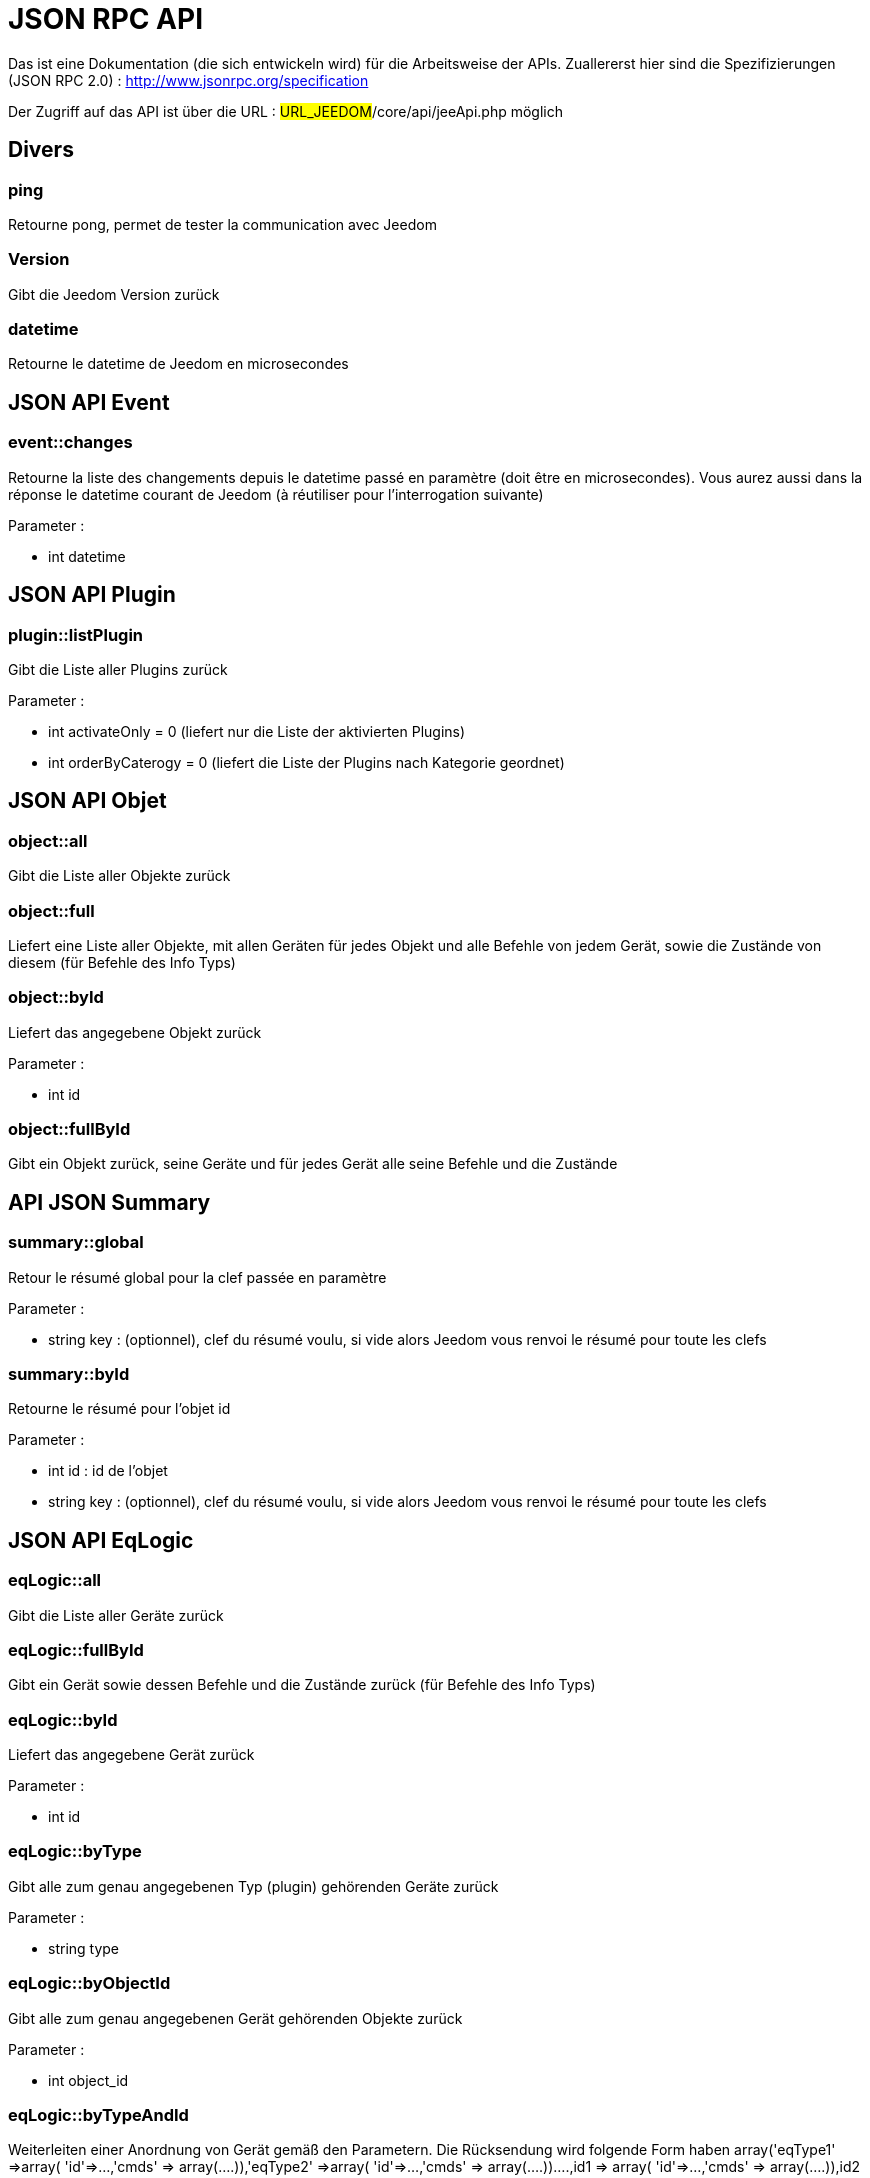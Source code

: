 = JSON RPC API 

Das ist eine Dokumentation (die sich entwickeln wird) für die Arbeitsweise der APIs. Zuallererst hier sind die Spezifizierungen  (JSON RPC 2.0) : http://www.jsonrpc.org/specification

Der Zugriff auf das API ist über die URL : #URL_JEEDOM#/core/api/jeeApi.php möglich

== Divers

=== ping

Retourne pong, permet de tester la communication avec Jeedom

=== Version

Gibt die Jeedom Version zurück

=== datetime

Retourne le datetime de Jeedom en microsecondes

== JSON API Event

=== event::changes 

Retourne la liste des changements depuis le datetime passé en paramètre (doit être en microsecondes). Vous aurez aussi dans la réponse le datetime courant de Jeedom (à réutiliser pour l'interrogation suivante)

Parameter :

- int datetime

== JSON API Plugin

=== plugin::listPlugin
Gibt die Liste aller Plugins zurück

Parameter :

- int activateOnly = 0 (liefert nur die Liste der aktivierten Plugins)
- int orderByCaterogy = 0 (liefert die Liste der Plugins nach Kategorie geordnet)


== JSON API Objet

=== object::all
Gibt die Liste aller Objekte zurück 

=== object::full
Liefert eine Liste aller Objekte, mit allen Geräten für jedes Objekt und alle Befehle von jedem Gerät, sowie die Zustände von diesem (für Befehle des Info Typs)

=== object::byId
Liefert das angegebene Objekt zurück

Parameter :

- int id

=== object::fullById
Gibt ein Objekt zurück, seine Geräte und für jedes Gerät alle seine Befehle und die Zustände

== API JSON Summary

=== summary::global
Retour le résumé global pour la clef passée en paramètre

Parameter :

- string key : (optionnel), clef du résumé voulu, si vide alors Jeedom vous renvoi le résumé pour toute les clefs

=== summary::byId
Retourne le résumé pour l'objet id

Parameter :

- int id : id de l'objet
- string key : (optionnel), clef du résumé voulu, si vide alors Jeedom vous renvoi le résumé pour toute les clefs

== JSON API EqLogic
=== eqLogic::all
Gibt die Liste aller Geräte zurück

=== eqLogic::fullById
Gibt ein Gerät sowie dessen Befehle und die Zustände zurück (für Befehle des Info Typs)

=== eqLogic::byId
Liefert das angegebene Gerät zurück

Parameter :

- int id

=== eqLogic::byType

Gibt alle zum genau angegebenen Typ (plugin) gehörenden Geräte zurück

Parameter :

- string type

=== eqLogic::byObjectId
Gibt alle zum genau angegebenen Gerät gehörenden Objekte zurück

Parameter :

- int object_id

=== eqLogic::byTypeAndId
Weiterleiten einer Anordnung von Gerät gemäß den Parametern. Die Rücksendung wird folgende Form haben array('eqType1' =>array( 'id'=>...,'cmds' => array(....)),'eqType2' =>array( 'id'=>...,'cmds' => array(....))....,id1 => array( 'id'=>...,'cmds' => array(....)),id2 => array( 'id'=>...,'cmds' => array(....))..)

Parameter :

- string[] eqType = Tabelle der gewünschten Gerätetypen
- int[] id = individuelle erwünschte Geräte-ID Tabelle 

=== eqLogic::save
Retourne l'équipement enregistré/créé

Parameter :

- int id (vide si c'est une création)
- string eqType_name (type de l'équipement script, virtuel...)
- string $name
- string $logicalId = <nowiki>''</nowiki>
- int $object_id = null
- int $eqReal_id = null;
- int $isVisible = 0;
- int $isEnable = 0;
- array $configuration;
- int $timeout;
- array $category;

== JSON API Cmd

=== cmd::all
Gibt die Liste aller Befehle zurück

=== cmd::byId
Liefert den angegebenen Befehl zurück

Parameter :

- int id

=== cmd::byEqLogicId
Gibt alle zum angegebenen Gerät gehörenden Befehle zurück

Parameter :

- int eqLogic_id

=== cmd::execCmd
Führt den angegebenen Befehl aus

Parameter :

- int id
- [options] Liste der Optionen für die Befehle (hängt vom Typ und von der Unterklasse des Befehles ab)

=== cmd::getStatistique
Gibt Statistiken über den Befehl zurück (funktioniert nur Befehle vom Info Typ und historisiert)

Parameter :

- int id
- string startTime : Der Anfangszeitpunkt für die Berechnung der Statistik
- string endTime : Der Endzeitpunkt für die Berechnung der Statistik

=== cmd::getTendance
Gibt die Tendenz über den Befehl zurück (funktioniert nur mit Befehle vom Typ Info und Chronik)

Parameter :

- int id
- string startTime : Der Anfangszeitpunkt für die Berechnung der Tendenz
- string endTime : Der Endzeitpunkt für die Berechnung der Tendenz

=== cmd::getHistory
Gibt die Chronik des Befehles zurück (funktioniert nur mit Befehle vom  Typ Info und Chronik)

Parameter :

- int id
- string startTime : Der Anfangszeitpunkt für die Berechnung der Chronik
- string endTime : Der Endzeitpunkt der Chronik


== JSON API Szenario

=== scenario::all
Gibt eine Liste aller Szenarien zurück

=== scenario::byId
Gibt das genau angegebene Szenario zurück

Parameter :

- int id

=== scenario::changeState
Ändert den Zustand des angegebenen Szenarios.

Parameter :

- int id
- string state : [run,stop,enable,disable]

== JSON API datastore (variable)

=== datastore::byTypeLinkIdKey
Ruft den Wert einer Variablen ab, der im Datenspeicher gespeichert ist

Parameter :

- string type : Typ des gespeicherten Wertes (für die Szenarien ist es Szenario)
- id linkId : -1 pour le global (valeur pour les scénarios par défaut, ou l'id du scénario)
- string key : Name des Wertes

=== datastore::save
Speichert den Wert einer Variablen in den Datenspeicher

Parameter :

- string type : Typ des gespeicherten Wertes (für die Szenarien ist es Szenario)
- id linkId : -1 pour le global (valeur pour les scénarios par défaut, ou l'id du scénario)
- string key : Name des Wertes
- mixte value : zu registrierender Wert

== JSON API Nachrichten

=== message::all
Gibt eine Liste aller Nachrichten zurück

=== message::removeAll
Alle Nachrichten löschen

== JSON API Interaktion

=== interact::tryToReply
Essaie de faire correspondre une demande avec une interaction, exécute l'action et répond en conséquence

Parameter :

- query (phrase de la demande)

== JSON API System

=== jeedom::halt
Ermöglicht Jeedom zu stoppen

=== jeedom::reboot
Ermöglicht Jeedom neu zu starten


== JSON API Plugin

=== plugin::install
Installation/Update eines speziellen Plugin

Parameter :

- string plugin_id : nom du plugin (logischer Namen)

=== plugin::remove
Löschen eines speziellen Plugin

Parameter :

- string plugin_id : nom du plugin (logischer Namen)

== JSON API Update

=== update::all
Gibt eine Liste aller installierten Komponenten, deren Versionen und die zugehörigen Informationen zurück

=== update::checkUpdate
Permet de vérifier les mises à jour

=== update::update
Erlaubt, Jeedom und aller Plugins zu aktualisieren

== JSON API Beispiele
Voici un exemple d'utilisation de l'API. Pour l'exemple ci-dessous j'utilise https://github.com/jeedom/core/blob/stable/core/class/jsonrpcClient.class.php[cette class php] qui permet de simplifier l'utilisation de l'api.

Die Liste der Objekte abrufen :


[source,php]
$jsonrpc = new jsonrpcClient('#URL_JEEDOM#/core/api/jeeApi.php', #API_KEY#);
if($jsonrpc->sendRequest('object::all', array())){
    print_r($jsonrpc->getResult());
}else{
    echo $jsonrpc->getError();
}
 
Einen Befehl ausführen (mit der Option von Titel und Nachricht)


[source,php]
$jsonrpc = new jsonrpcClient('#URL_JEEDOM#/core/api/jeeApi.php', #API_KEY#);
if($jsonrpc->sendRequest('cmd::execCmd', array('id' => #cmd_id#, 'options' => array('title' => 'Coucou', 'message' => 'Ca marche')))){
    echo 'OK';
}else{
    echo $jsonrpc->getError();
}
 
L'API est bien sur utilisable avec d'autres langages (simplement un post sur une page) 
